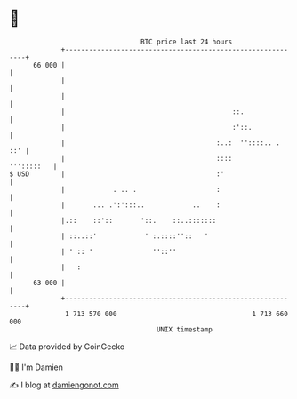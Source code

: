 * 👋

#+begin_example
                                    BTC price last 24 hours                    
                +------------------------------------------------------------+ 
         66 000 |                                                            | 
                |                                                            | 
                |                                                            | 
                |                                          ::.               | 
                |                                          :'::.             | 
                |                                      :..:  ''::::.. .  ::' | 
                |                                      ::::       ''':::::   | 
   $ USD        |                                      :'                    | 
                |            . .. .                    :                     | 
                |       ... .':':::..            ..    :                     | 
                |.::    ::'::       '::.    ::..:::::::                      | 
                | ::..::'            ' :.::::''::   '                        | 
                | ' :: '               ''::''                                | 
                |   :                                                        | 
         63 000 |                                                            | 
                +------------------------------------------------------------+ 
                 1 713 570 000                                  1 713 660 000  
                                        UNIX timestamp                         
#+end_example
📈 Data provided by CoinGecko

🧑‍💻 I'm Damien

✍️ I blog at [[https://www.damiengonot.com][damiengonot.com]]
